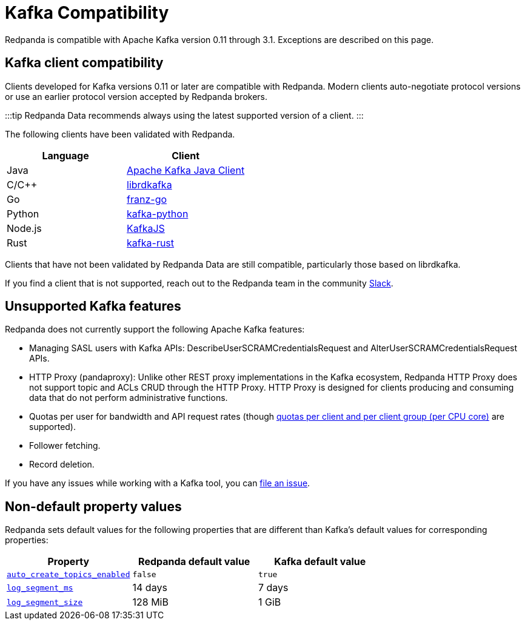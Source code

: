 = Kafka Compatibility
:description: Kafka clients, version 0.11 or later, are compatible with Redpanda. Validations and exceptions are listed in this compatibility guide.
:pp: {plus}{plus}

Redpanda is compatible with Apache Kafka version 0.11 through 3.1. Exceptions are described on this page.

== Kafka client compatibility

Clients developed for Kafka versions 0.11 or later are compatible with Redpanda. Modern clients auto-negotiate protocol versions or use an earlier protocol version accepted by Redpanda brokers.

:::tip
Redpanda Data recommends always using the latest supported version of a client.
:::

The following clients have been validated with Redpanda.

|===
| Language | Client

| Java
| https://github.com/apache/kafka[Apache Kafka Java Client]

| C/C{pp}
| https://github.com/edenhill/librdkafka[librdkafka]

| Go
| https://github.com/twmb/franz-go[franz-go]

| Python
| https://pypi.org/project/kafka-python[kafka-python]

| Node.js
| https://kafka.js.org[KafkaJS]

| Rust
| https://github.com/kafka-rust/kafka-rust[kafka-rust]
|===

Clients that have not been validated by Redpanda Data are still compatible, particularly those based on librdkafka.

If you find a client that is not
supported, reach out to the Redpanda team in the community https://redpanda.com/slack[Slack].

== Unsupported Kafka features

Redpanda does not currently support the following Apache Kafka features:

* Managing SASL users with Kafka APIs: DescribeUserSCRAMCredentialsRequest and AlterUserSCRAMCredentialsRequest APIs.
* HTTP Proxy (pandaproxy): Unlike other REST proxy implementations in the Kafka ecosystem, Redpanda HTTP Proxy does not support topic and ACLs CRUD through the HTTP Proxy. HTTP Proxy is designed for clients producing and consuming data that do not perform administrative functions.
* Quotas per user for bandwidth and API request rates (though xref:manage:cluster-maintenance:manage-throughput.adoc#client-throughput-limits[quotas per client and per client group (per CPU core)] are supported).
* Follower fetching.
* Record deletion.

If you have any issues while working with a Kafka tool, you can https://github.com/redpanda-data/redpanda/issues/new[file an issue].

== Non-default property values

Redpanda sets default values for the following properties that are different than Kafka's default values for corresponding properties:

|===
| Property | Redpanda default value | Kafka default value

| xref:reference:cluster-properties.adoc#auto_create_topics_enabled[`auto_create_topics_enabled`]
| `false`
| `true`

| xref:reference:cluster-properties.adoc#log_segment_ms[`log_segment_ms`]
| 14 days
| 7 days

| xref:reference:tunable-properties.adoc#log_segment_size[`log_segment_size`]
| 128 MiB
| 1 GiB
|===
